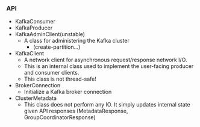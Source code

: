 *** API
- KafkaConsumer
- KafkaProducer
- KafkaAdminClient(unstable)
  - A class for administering the Kafka cluster
    - (create-partition...)
- KafkaClient
  - A network client for asynchronous request/response network I/O.
  - This is an internal class used to implement the user-facing producer and consumer clients.
  - This class is not thread-safe!
- BrokerConnection
  - Initialize a Kafka broker connection
- ClusterMetadata
  - This class does not perform any IO. It simply updates internal state given API responses (MetadataResponse, GroupCoordinatorResponse)
